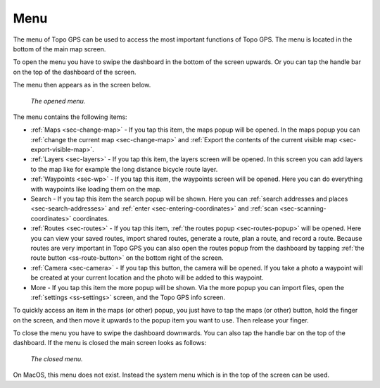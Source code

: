 .. _sec-menu:

Menu
====
The menu of Topo GPS can be used to access the most important functions of Topo GPS. The menu is located in the bottom of the main map screen.

To open the menu you have to swipe the dashboard in the bottom of the screen upwards. Or you can tap the handle bar on the top of the dashboard of the screen.

The menu then appears as in the screen below.

.. figure:: ../_static/menu_open.jpg  
   :height: 568px
   :width: 320px
   :alt: Menu Topo GPS

   *The opened menu.*

The menu contains the following items:

- :ref:`Maps <sec-change-map>` - If you tap this item, the maps popup will be opened. In the maps popup you can :ref:`change the current map <sec-change-map>` and :ref:`Export the contents of the current visible map <sec-export-visible-map>`. 
- :ref:`Layers <sec-layers>` - If you tap this item, the layers screen will be opened. In this screen you can add layers to the map like for example the long distance bicycle route layer.
- :ref:`Waypoints <sec-wp>` - If you tap this item, the waypoints screen will be opened. Here you can do everything with waypoints like loading them on the map.
- Search - If you tap this item the search popup will be shown. Here you can :ref:`search addresses and places <sec-search-addresses>` and :ref:`enter <sec-entering-coordinates>` and :ref:`scan <sec-scanning-coordinates>` coordinates.
- :ref:`Routes <sec-routes>` - If you tap this item, :ref:`the routes popup <sec-routes-popup>` will be opened. Here you can view your saved routes, import shared routes, generate a route, plan a route, and record a route. Because routes are very important in Topo GPS you can also open the routes popup from the dashboard by tapping :ref:`the route button <ss-route-button>` on the bottom right of the screen. 
- :ref:`Camera <sec-camera>` - If you tap this button, the camera will be opened. If you take a photo a waypoint will be created at your current location and the photo will be added to this waypoint.
- More - If you tap this item the more popup will be shown. Via the more popup you can import files, open the :ref:`settings <ss-settings>` screen, and the Topo GPS info screen.

To quickly access an item in the maps (or other) popup, you just have to tap the maps (or other) button, hold the finger on the screen, and then move it upwards to the popup item you want to use. Then release your finger. 

To close the menu you have to swipe the dashboard downwards. You can also tap the handle bar on the top of the dashboard. If the menu is closed the main screen looks as follows:

.. figure:: ../_static/menu_closed.jpg 
   :height: 568px
   :width: 320px
   :alt: Closed menu Topo GPS

   *The closed menu.*

On MacOS, this menu does not exist. Instead the system menu which is in the top of the screen can be used.
